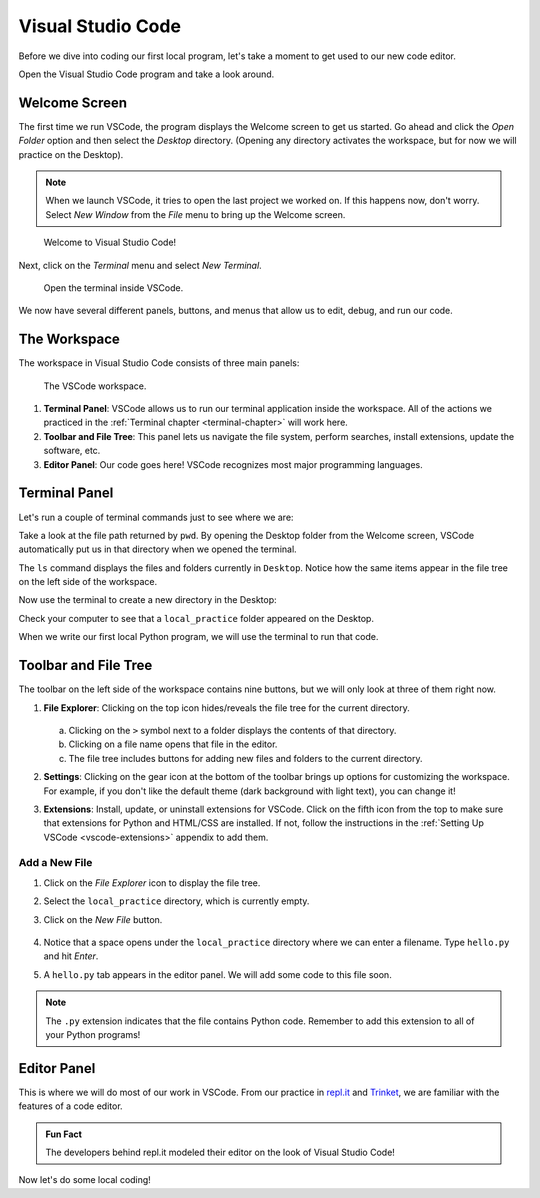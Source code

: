 Visual Studio Code
==================

Before we dive into coding our first local program, let's take a moment to get
used to our new code editor.

Open the Visual Studio Code program and take a look around.

Welcome Screen
--------------

The first time we run VSCode, the program displays the Welcome screen to get us
started. Go ahead and click the *Open Folder* option and then select the
*Desktop* directory. (Opening any directory activates the workspace, but for
now we will practice on the Desktop).

.. admonition:: Note

   When we launch VSCode, it tries to open the last project we worked on. If
   this happens now, don't worry. Select *New Window* from the *File* menu to
   bring up the Welcome screen.

.. figure:: figures/vscode-welcome.png
   :alt: The VSCode Welcome screen.
   :width: 80%

   Welcome to Visual Studio Code!

Next, click on the *Terminal* menu and select *New Terminal*.

.. figure:: figures/terminal-menu.png
   :alt: VSCode Terminal menu options.
   :width: 70%

   Open the terminal inside VSCode.

We now have several different panels, buttons, and menus that allow us to edit,
debug, and run our code.

The Workspace
-------------

The workspace in Visual Studio Code consists of three main panels:

.. figure:: figures/labeled-workspace.png
   :alt: VSCode workspace with the terminal, main toolbar, and code editor labeled.
   :width: 80%

   The VSCode workspace.

#. **Terminal Panel**: VSCode allows us to run our terminal application inside
   the workspace. All of the actions we practiced in the
   :ref:`Terminal chapter <terminal-chapter>` will work here.
#. **Toolbar and File Tree**: This panel lets us navigate the file system,
   perform searches, install extensions, update the software, etc.
#. **Editor Panel**: Our code goes here! VSCode recognizes most major
   programming languages.

.. _local-practice:

Terminal Panel
--------------

Let's run a couple of terminal commands just to see where we are:

.. sourcecode:: bash
   :linenos:

   Jims-Air:Desktop jimflores$ pwd
   /Users/jimflores/Desktop
   Jims-Air:Desktop jimflores$ ls
   LCHS Notebook files     Training files

Take a look at the file path returned by ``pwd``. By opening the Desktop folder
from the Welcome screen, VSCode automatically put us in that directory when we
opened the terminal.

The ``ls`` command displays the files and folders currently in ``Desktop``.
Notice how the same items appear in the file tree on the left side of the
workspace.

Now use the terminal to create a new directory in the Desktop:

.. sourcecode:: bash
   :linenos:

   Jims-Air:Desktop jimflores$ mkdir local_practice
   Jims-Air:Desktop jimflores$ ls
   LCHS Notebook files     Training files          local_practice

Check your computer to see that a ``local_practice`` folder appeared on the
Desktop.

When we write our first local Python program, we will use the terminal to run
that code.

Toolbar and File Tree
---------------------

The toolbar on the left side of the workspace contains nine buttons, but we
will only look at three of them right now.

#. **File Explorer**: Clicking on the top icon hides/reveals the file tree for
   the current directory.

   .. figure:: figures/vscode-file-tree.png
      :alt: The file tree for the Desktop directory.

   a. Clicking on the ``>`` symbol next to a folder displays the contents of
      that directory.
   b. Clicking on a file name opens that file in the editor.
   c. The file tree includes buttons for adding new files and folders to the
      current directory.

#. **Settings**: Clicking on the gear icon at the bottom of the toolbar brings
   up options for customizing the workspace. For example, if you don't like the
   default theme (dark background with light text), you can change it!
#. **Extensions**: Install, update, or uninstall extensions for VSCode. Click
   on the fifth icon from the top to make sure that extensions for Python and
   HTML/CSS are installed. If not, follow the instructions in the
   :ref:`Setting Up VSCode <vscode-extensions>` appendix to add them.

Add a New File
^^^^^^^^^^^^^^

#. Click on the *File Explorer* icon to display the file tree.
#. Select the ``local_practice`` directory, which is currently empty.
#. Click on the *New File* button.

   .. figure:: figures/new-file-button.png
      :alt: The New File button appears next to the directory name.

#. Notice that a space opens under the ``local_practice`` directory where we
   can enter a filename. Type ``hello.py`` and hit *Enter*.
#. A ``hello.py`` tab appears in the editor panel. We will add some code to
   this file soon.

.. admonition:: Note

   The ``.py`` extension indicates that the file contains Python code. Remember
   to add this extension to all of your Python programs!

Editor Panel
------------

This is where we will do most of our work in VSCode. From our practice in
`repl.it <https://repl.it/login>`__ and `Trinket <https://trinket.io/login>`__,
we are familiar with the features of a code editor.

.. admonition:: Fun Fact

   The developers behind repl.it modeled their editor on the look of Visual
   Studio Code!

Now let's do some local coding!
